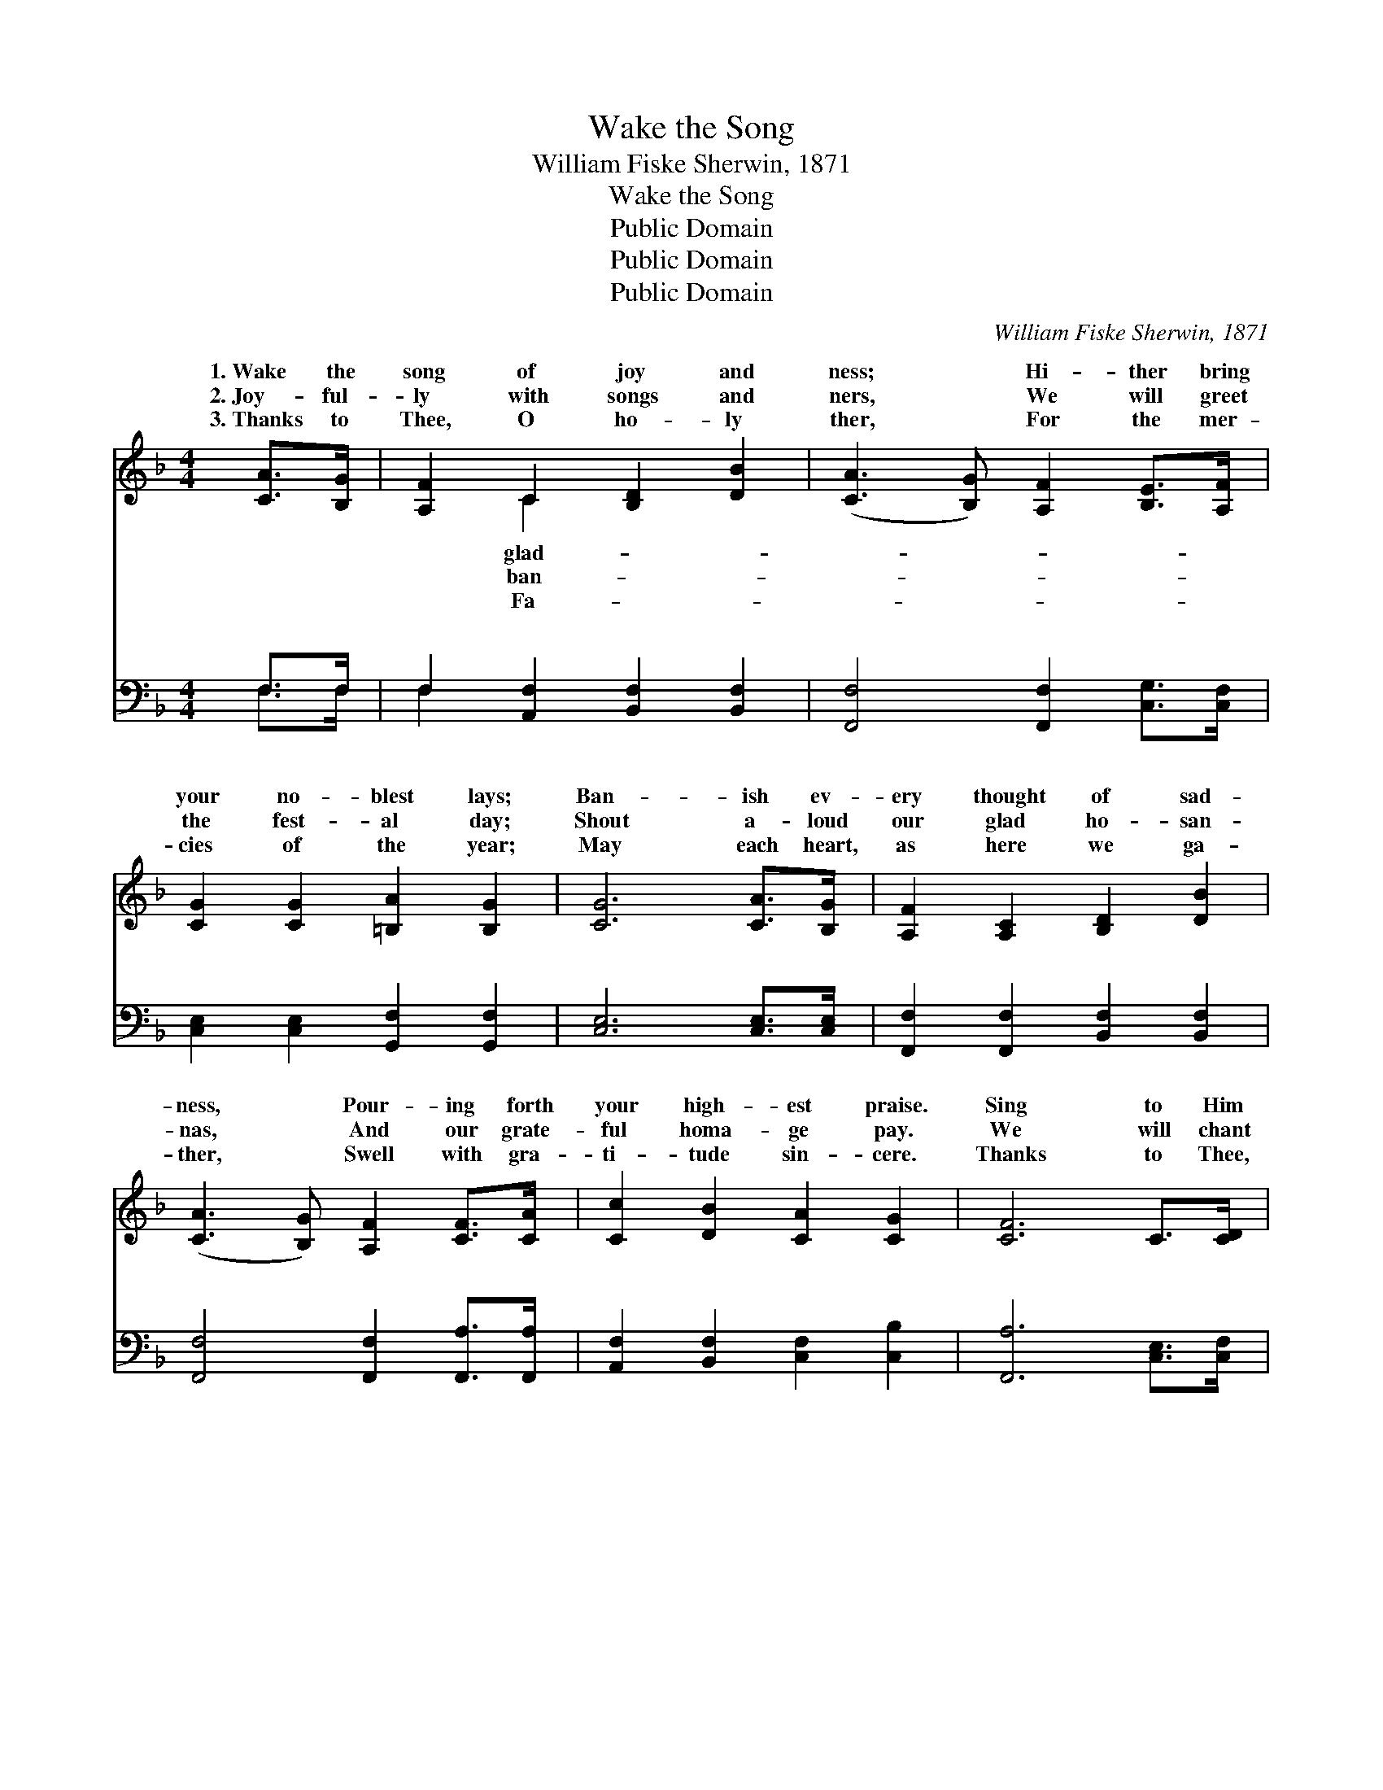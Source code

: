 X:1
T:Wake the Song
T:William Fiske Sherwin, 1871
T:Wake the Song
T:Public Domain
T:Public Domain
T:Public Domain
C:William Fiske Sherwin, 1871
Z:Public Domain
%%score ( 1 2 ) ( 3 4 )
L:1/8
M:4/4
K:F
V:1 treble 
V:2 treble 
V:3 bass 
V:4 bass 
V:1
 [CA]>[B,G] | [A,F]2 C2 [B,D]2 [DB]2 | ([CA]3 [B,G]) [A,F]2 [B,E]>[A,F] | %3
w: 1.~Wake the|song of joy and|ness; * Hi- ther bring|
w: 2.~Joy- ful-|ly with songs and|ners, * We will greet|
w: 3.~Thanks to|Thee, O ho- ly|ther, * For the mer-|
 [CG]2 [CG]2 [=B,A]2 [B,G]2 | [CG]6 [CA]>[B,G] | [A,F]2 [A,C]2 [B,D]2 [DB]2 | %6
w: your no- blest lays;|Ban- ish ev-|ery thought of sad-|
w: the fest- al day;|Shout a- loud|our glad ho- san-|
w: cies of the year;|May each heart,|as here we ga-|
 ([CA]3 [B,G]) [A,F]2 [CF]>[CA] | [Cc]2 [DB]2 [CA]2 [CG]2 | [CF]6 C>[CD] | %9
w: ness, * Pour- ing forth|your high- est praise.|Sing to Him|
w: nas, * And our grate-|ful homa- ge pay.|We will chant|
w: ther, * Swell with gra-|ti- tude sin- cere.|Thanks to Thee,|
 [CE]2 [DF]2 [EG]2 [FA]2 | [GB]2 [GB]4 [FA]>[EG] | F2 [EG]2 [FA]2 [F=B]2 | [Ec]6 [Gc]>[GB] | %13
w: whose care has brought|us Once a- gain|with friends to meet,|whose lov- ing|
w: our Sav- ior’s glo-|ry While our thoughts|we raise a- bove,|ing still “the|
w: O lov- ing Sav-|ior, For re- demp-|tion through Thy blood.|up- on us,|
 [FA]2 [EG]2 [DF]2 [^CE]2 | D2 [DF]4 [CE]>[B,D] | [A,C]2 [CF]2 [CA]2 [B,G]2 | [A,F]6 || %17
w: voice has taught us,|Of the way to|sus’ feet. Wake the|song,|
w: old old sto- ry,”|Pre- cious theme— re-|ing love! * *||
w: Ho- ly Spir- it,|Sweet- ly draw us|to God. * *||
"^Refrain" E>F | (z2 E>E E2) [DF]>[EG] | [FA]6 [FA]2 | [FB]3 [FB] [FB]2 [Fd]2 | %21
w: wake the|* * * song, The|* of|joy and glad- ness,|
w: ||||
w: ||||
 [Fc]4 [CA]2 [A,F]>[B,G] | [CA]6 [B,G]>[CA] | [DB]6 [CG]2 | [Cc]3 [DB] [CA]2 [CG]2 | [CF]6 |] %26
w: Wake the song, wake|the song, The|song of|Ju- bi- lee. *||
w: |||||
w: |||||
V:2
 x2 | x2 C2 x4 | x8 | x8 | x8 | x8 | x8 | x8 | x8 | x8 | x8 | F2 x6 | x8 | x8 | D2 x6 | x8 | x6 || %17
w: |glad-||||||||||And|||Je-|||
w: |ban-||||||||||Tell-|||deem-|||
w: |Fa-||||||||||Breathe|||near|||
 x2 | G6 x2 | x8 | x8 | x8 | x8 | x8 | x8 | x6 |] %26
w: |song||||||||
w: |||||||||
w: |||||||||
V:3
 F,>F, | F,2 [A,,F,]2 [B,,F,]2 [B,,F,]2 | [F,,F,]4 [F,,F,]2 [C,G,]>[C,F,] | %3
w: ~ ~|~ ~ ~ ~|~ ~ ~ ~|
 [C,E,]2 [C,E,]2 [G,,F,]2 [G,,F,]2 | [C,E,]6 [C,E,]>[C,E,] | [F,,F,]2 [F,,F,]2 [B,,F,]2 [B,,F,]2 | %6
w: ~ ~ ~ ~|~ ~ ~|~ ~ ~ ~|
 [F,,F,]4 [F,,F,]2 [F,,A,]>[F,,A,] | [A,,F,]2 [B,,F,]2 [C,F,]2 [C,B,]2 | [F,,A,]6 [C,E,]>[C,F,] | %9
w: ~ ~ ~ ~|~ ~ ~ ~|~ ~ ~|
 [C,G,]2 [C,G,]2 [C,C]2 [C,C]2 | [C,C]2 [C,C]4 [C,C]>[C,B,] | [D,A,]2 [C,C]2 [F,C]2 [D,G,]2 | %12
w: ~ ~ ~ ~|~ ~ ~ ~|~ ~ ~ ~|
 [C,G,]6 [E,C]>[E,C] | [F,C]2 [C,B,]2 [D,A,]2 A,G, | [B,,F,]2 [B,,F,]4 [B,,F,]>[B,,F,] | %15
w: ~ ~ ~|~ ~ ~ ~ ~|~ ~ ~ ~|
 [C,F,]2 [C,A,]2 [C,F,]2 [C,E,]2 | [F,,F,]6 || z2 | z2 [C,C]>[C,C] [C,C]2 z2 | %19
w: ~ Wake the song,|wake||the song, ~|
 z2 [F,C]>[F,C] [F,C]2 [F,C]2 | [B,,D]3 [B,,D] [B,,D]2 [B,,B,]2 | [F,A,]4 [F,C]2 z2 | %22
w: ~ ~ ~ ~|~ ~ Wake the|song, wake|
 z2 F,>F, F,2 z2 | z2 [B,,F,]>[B,,F,] [B,,F,]2 [C,E,]2 | [A,,F,]3 [B,,F,] [C,F,]2 [C,B,]2 | %25
w: the song, *|||
 [F,,A,]6 |] %26
w: |
V:4
 F,>F, | F,2 x6 | x8 | x8 | x8 | x8 | x8 | x8 | x8 | x8 | x8 | x8 | x8 | x6 A,,2 | x8 | x8 | x6 || %17
w: ~ ~|~||||||||||||~||||
 x2 | x8 | x8 | x8 | x8 | x2 F,>F, x4 | x8 | x8 | x6 |] %26
w: |||||||||

